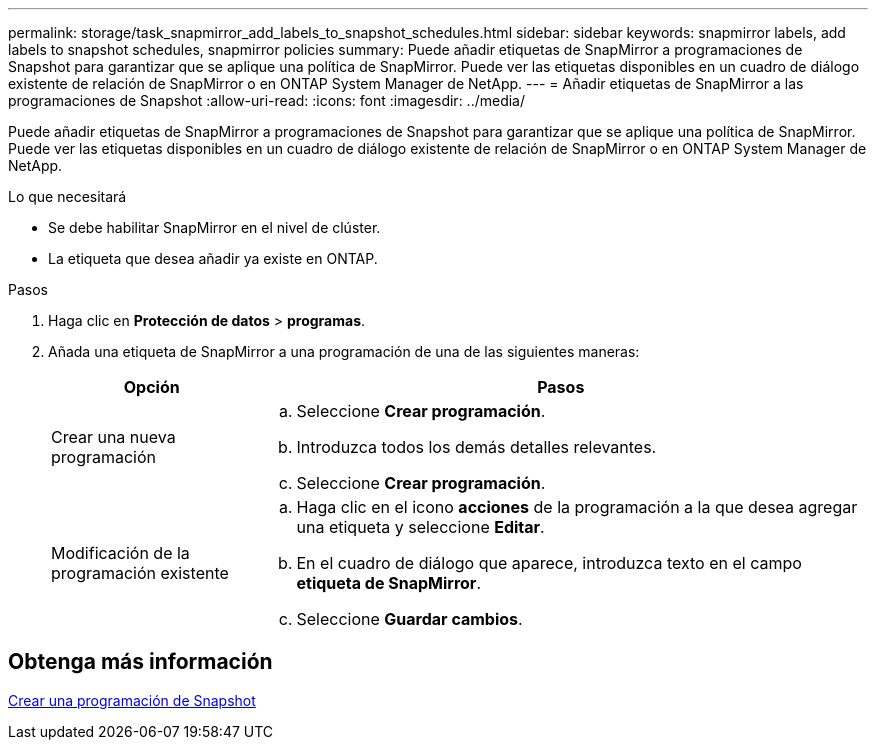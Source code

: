 ---
permalink: storage/task_snapmirror_add_labels_to_snapshot_schedules.html 
sidebar: sidebar 
keywords: snapmirror labels, add labels to snapshot schedules, snapmirror policies 
summary: Puede añadir etiquetas de SnapMirror a programaciones de Snapshot para garantizar que se aplique una política de SnapMirror. Puede ver las etiquetas disponibles en un cuadro de diálogo existente de relación de SnapMirror o en ONTAP System Manager de NetApp. 
---
= Añadir etiquetas de SnapMirror a las programaciones de Snapshot
:allow-uri-read: 
:icons: font
:imagesdir: ../media/


[role="lead"]
Puede añadir etiquetas de SnapMirror a programaciones de Snapshot para garantizar que se aplique una política de SnapMirror. Puede ver las etiquetas disponibles en un cuadro de diálogo existente de relación de SnapMirror o en ONTAP System Manager de NetApp.

.Lo que necesitará
* Se debe habilitar SnapMirror en el nivel de clúster.
* La etiqueta que desea añadir ya existe en ONTAP.


.Pasos
. Haga clic en *Protección de datos* > *programas*.
. Añada una etiqueta de SnapMirror a una programación de una de las siguientes maneras:
+
[cols="25,75"]
|===
| Opción | Pasos 


 a| 
Crear una nueva programación
 a| 
.. Seleccione *Crear programación*.
.. Introduzca todos los demás detalles relevantes.
.. Seleccione *Crear programación*.




 a| 
Modificación de la programación existente
 a| 
.. Haga clic en el icono *acciones* de la programación a la que desea agregar una etiqueta y seleccione *Editar*.
.. En el cuadro de diálogo que aparece, introduzca texto en el campo *etiqueta de SnapMirror*.
.. Seleccione *Guardar cambios*.


|===




== Obtenga más información

xref:task_data_protection_create_a_snapshot_schedule.adoc[Crear una programación de Snapshot]
